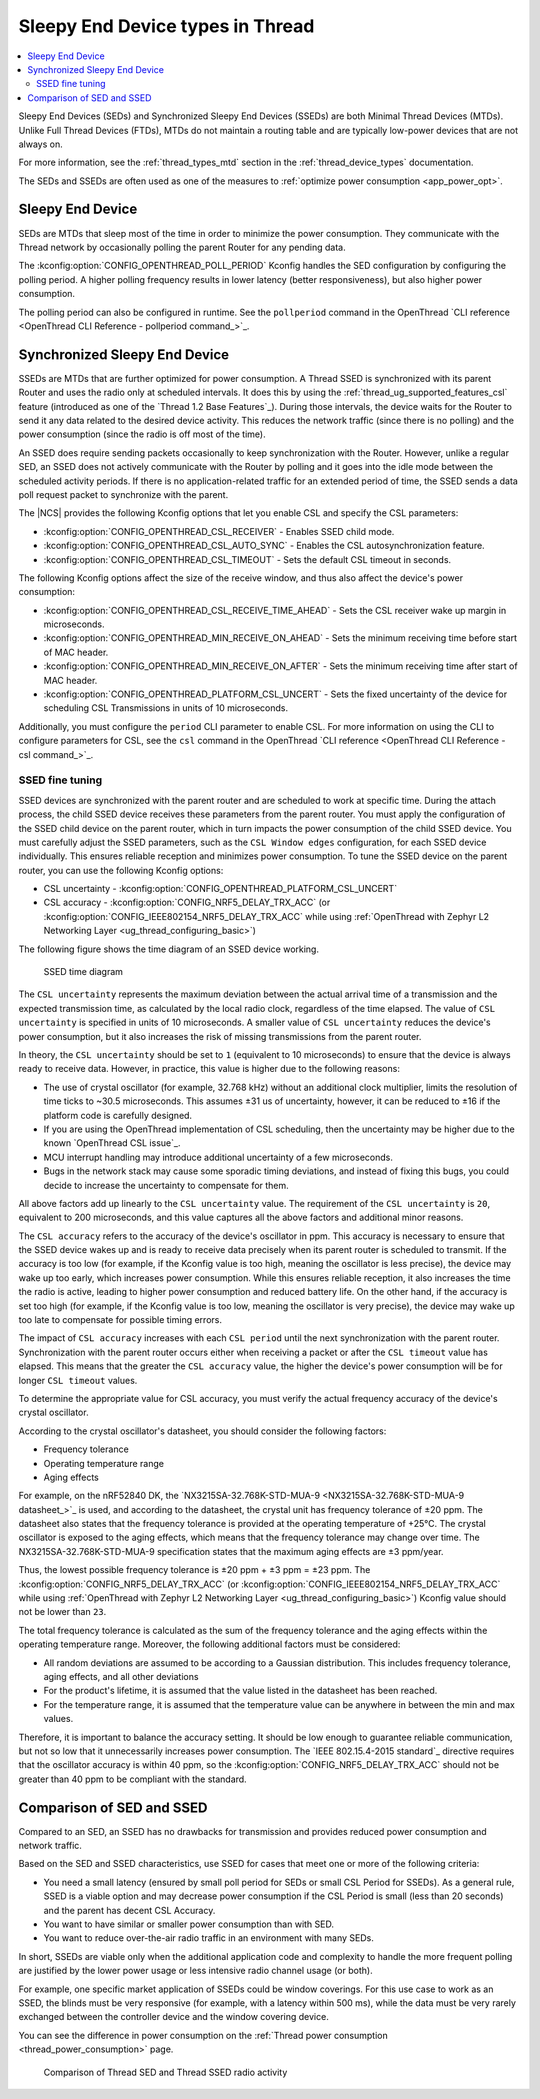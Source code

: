 .. _thread_sed_ssed:

Sleepy End Device types in Thread
#################################

.. contents::
   :local:
   :depth: 2

Sleepy End Devices (SEDs) and Synchronized Sleepy End Devices (SSEDs) are both Minimal Thread Devices (MTDs).
Unlike Full Thread Devices (FTDs), MTDs do not maintain a routing table and are typically low-power devices that are not always on.

For more information, see the :ref:`thread_types_mtd` section in the :ref:`thread_device_types` documentation.

The SEDs and SSEDs are often used as one of the measures to :ref:`optimize power consumption <app_power_opt>`.

Sleepy End Device
*****************

SEDs are MTDs that sleep most of the time in order to minimize the power consumption.
They communicate with the Thread network by occasionally polling the parent Router for any pending data.

The :kconfig:option:`CONFIG_OPENTHREAD_POLL_PERIOD` Kconfig handles the SED configuration by configuring the polling period.
A higher polling frequency results in lower latency (better responsiveness), but also higher power consumption.

The polling period can also be configured in runtime.
See the ``pollperiod`` command in the OpenThread `CLI reference <OpenThread CLI Reference - pollperiod command_>`_.

Synchronized Sleepy End Device
******************************

SSEDs are MTDs that are further optimized for power consumption.
A Thread SSED is synchronized with its parent Router and uses the radio only at scheduled intervals.
It does this by using the :ref:`thread_ug_supported_features_csl` feature (introduced as one of the `Thread 1.2 Base Features`_).
During those intervals, the device waits for the Router to send it any data related to the desired device activity.
This reduces the network traffic (since there is no polling) and the power consumption (since the radio is off most of the time).

An SSED does require sending packets occasionally to keep synchronization with the Router.
However, unlike a regular SED, an SSED does not actively communicate with the Router by polling and it goes into the idle mode between the scheduled activity periods.
If there is no application-related traffic for an extended period of time, the SSED sends a data poll request packet to synchronize with the parent.

The |NCS| provides the following Kconfig options that let you enable CSL and specify the CSL parameters:

* :kconfig:option:`CONFIG_OPENTHREAD_CSL_RECEIVER` - Enables SSED child mode.
* :kconfig:option:`CONFIG_OPENTHREAD_CSL_AUTO_SYNC` - Enables the CSL autosynchronization feature.
* :kconfig:option:`CONFIG_OPENTHREAD_CSL_TIMEOUT` - Sets the default CSL timeout in seconds.

The following Kconfig options affect the size of the receive window, and thus also affect the device's power consumption:

* :kconfig:option:`CONFIG_OPENTHREAD_CSL_RECEIVE_TIME_AHEAD` - Sets the CSL receiver wake up margin in microseconds.
* :kconfig:option:`CONFIG_OPENTHREAD_MIN_RECEIVE_ON_AHEAD` - Sets the minimum receiving time before start of MAC header.
* :kconfig:option:`CONFIG_OPENTHREAD_MIN_RECEIVE_ON_AFTER` - Sets the minimum receiving time after start of MAC header.
* :kconfig:option:`CONFIG_OPENTHREAD_PLATFORM_CSL_UNCERT` - Sets the fixed uncertainty of the device for scheduling CSL Transmissions in units of 10 microseconds.

Additionally, you must configure the ``period`` CLI parameter to enable CSL.
For more information on using the CLI to configure parameters for CSL, see the ``csl`` command in the OpenThread `CLI reference <OpenThread CLI Reference - csl command_>`_.

.. _thread_ssed_fine_tuning:

SSED fine tuning
================

SSED devices are synchronized with the parent router and are scheduled to work at specific time.
During the attach process, the child SSED device receives these parameters from the parent router.
You must apply the configuration of the SSED child device on the parent router, which in turn impacts the power consumption of the child SSED device.
You must carefully adjust the SSED parameters, such as the ``CSL Window edges`` configuration, for each SSED device individually.
This ensures reliable reception and minimizes power consumption.
To tune the SSED device on the parent router, you can use the following Kconfig options:

* CSL uncertainty - :kconfig:option:`CONFIG_OPENTHREAD_PLATFORM_CSL_UNCERT`
* CSL accuracy - :kconfig:option:`CONFIG_NRF5_DELAY_TRX_ACC` (or :kconfig:option:`CONFIG_IEEE802154_NRF5_DELAY_TRX_ACC` while using :ref:`OpenThread with Zephyr L2 Networking Layer <ug_thread_configuring_basic>`)

The following figure shows the time diagram of an SSED device working.

.. figure:: overview/images/thread_ssed.svg
   :alt: SSED time diagram

   SSED time diagram

The ``CSL uncertainty`` represents the maximum deviation between the actual arrival time of a transmission and the expected transmission time, as calculated by the local radio clock, regardless of the time elapsed.
The value of ``CSL uncertainty`` is specified in units of 10 microseconds.
A smaller value of ``CSL uncertainty`` reduces the device's power consumption, but it also increases the risk of missing transmissions from the parent router.

In theory, the ``CSL uncertainty`` should be set to ``1`` (equivalent to 10 microseconds) to ensure that the device is always ready to receive data.
However, in practice, this value is higher due to the following reasons:

* The use of crystal oscillator (for example, 32.768 kHz) without an additional clock multiplier, limits the resolution of time ticks to ~30.5 microseconds.
  This assumes ±31 us of uncertainty, however, it can be reduced to ±16 if the platform code is carefully designed.
* If you are using the OpenThread implementation of CSL scheduling, then the uncertainty may be higher due to the known `OpenThread CSL issue`_.
* MCU interrupt handling may introduce additional uncertainty of a few microseconds.
* Bugs in the network stack may cause some sporadic timing deviations, and instead of fixing this bugs, you could decide to increase the uncertainty to compensate for them.

All above factors add up linearly to the ``CSL uncertainty`` value.
The requirement of the ``CSL uncertainty`` is ``20``, equivalent to 200 microseconds, and this value captures all the above factors and additional minor reasons.

The ``CSL accuracy`` refers to the accuracy of the device's oscillator in ppm.
This accuracy is necessary to ensure that the SSED device wakes up and is ready to receive data precisely when its parent router is scheduled to transmit.
If the accuracy is too low (for example, if the Kconfig value is too high, meaning the oscillator is less precise), the device may wake up too early, which increases power consumption.
While this ensures reliable reception, it also increases the time the radio is active, leading to higher power consumption and reduced battery life.
On the other hand, if the accuracy is set too high (for example, if the Kconfig value is too low, meaning the oscillator is very precise), the device may wake up too late to compensate for possible timing errors.

The impact of ``CSL accuracy`` increases with each ``CSL period`` until the next synchronization with the parent router.
Synchronization with the parent router occurs either when receiving a packet or after the ``CSL timeout`` value has elapsed.
This means that the greater the ``CSL accuracy`` value, the higher the device's power consumption will be for longer ``CSL timeout`` values.

To determine the appropriate value for CSL accuracy, you must verify the actual frequency accuracy of the device's crystal oscillator.

According to the crystal oscillator's datasheet, you should consider the following factors:

* Frequency tolerance
* Operating temperature range
* Aging effects

For example, on the nRF52840 DK, the `NX3215SA-32.768K-STD-MUA-9 <NX3215SA-32.768K-STD-MUA-9 datasheet_>`_ is used, and according to the datasheet, the crystal unit has frequency tolerance of ±20 ppm.
The datasheet also states that the frequency tolerance is provided at the operating temperature of +25°C.
The crystal oscillator is exposed to the aging effects, which means that the frequency tolerance may change over time.
The NX3215SA-32.768K-STD-MUA-9 specification states that the maximum aging effects are ±3 ppm/year.

Thus, the lowest possible frequency tolerance is ±20 ppm + ±3 ppm = ±23 ppm.
The :kconfig:option:`CONFIG_NRF5_DELAY_TRX_ACC` (or :kconfig:option:`CONFIG_IEEE802154_NRF5_DELAY_TRX_ACC` while using :ref:`OpenThread with Zephyr L2 Networking Layer <ug_thread_configuring_basic>`) Kconfig value should not be lower than ``23``.

The total frequency tolerance is calculated as the sum of the frequency tolerance and the aging effects within the operating temperature range.
Moreover, the following additional factors must be considered:

* All random deviations are assumed to be according to a Gaussian distribution.
  This includes frequency tolerance, aging effects, and all other deviations
* For the product's lifetime, it is assumed that the value listed in the datasheet has been reached.
* For the temperature range, it is assumed that the temperature value can be anywhere in between the min and max values.

Therefore, it is important to balance the accuracy setting.
It should be low enough to guarantee reliable communication, but not so low that it unnecessarily increases power consumption.
The `IEEE 802.15.4-2015 standard`_ directive requires that the oscillator accuracy is within 40 ppm, so the :kconfig:option:`CONFIG_NRF5_DELAY_TRX_ACC` should not be greater than 40 ppm to be compliant with the standard.

Comparison of SED and SSED
**************************

Compared to an SED, an SSED has no drawbacks for transmission and provides reduced power consumption and network traffic.

Based on the SED and SSED characteristics, use SSED for cases that meet one or more of the following criteria:

* You need a small latency (ensured by small poll period for SEDs or small CSL Period for SSEDs).
  As a general rule, SSED is a viable option and may decrease power consumption if the CSL Period is small (less than 20 seconds) and the parent has decent CSL Accuracy.
* You want to have similar or smaller power consumption than with SED.
* You want to reduce over-the-air radio traffic in an environment with many SEDs.

In short, SSEDs are viable only when the additional application code and complexity to handle the more frequent polling are justified by the lower power usage or less intensive radio channel usage (or both).

For example, one specific market application of SSEDs could be window coverings.
For this use case to work as an SSED, the blinds must be very responsive (for example, with a latency within 500 ms), while the data must be very rarely exchanged between the controller device and the window covering device.

You can see the difference in power consumption on the :ref:`Thread power consumption <thread_power_consumption>` page.

.. figure:: overview/images/thread_sed_ssed_comparison.svg
   :alt: Comparison of Thread SED and Thread SSED radio activity

   Comparison of Thread SED and Thread SSED radio activity
